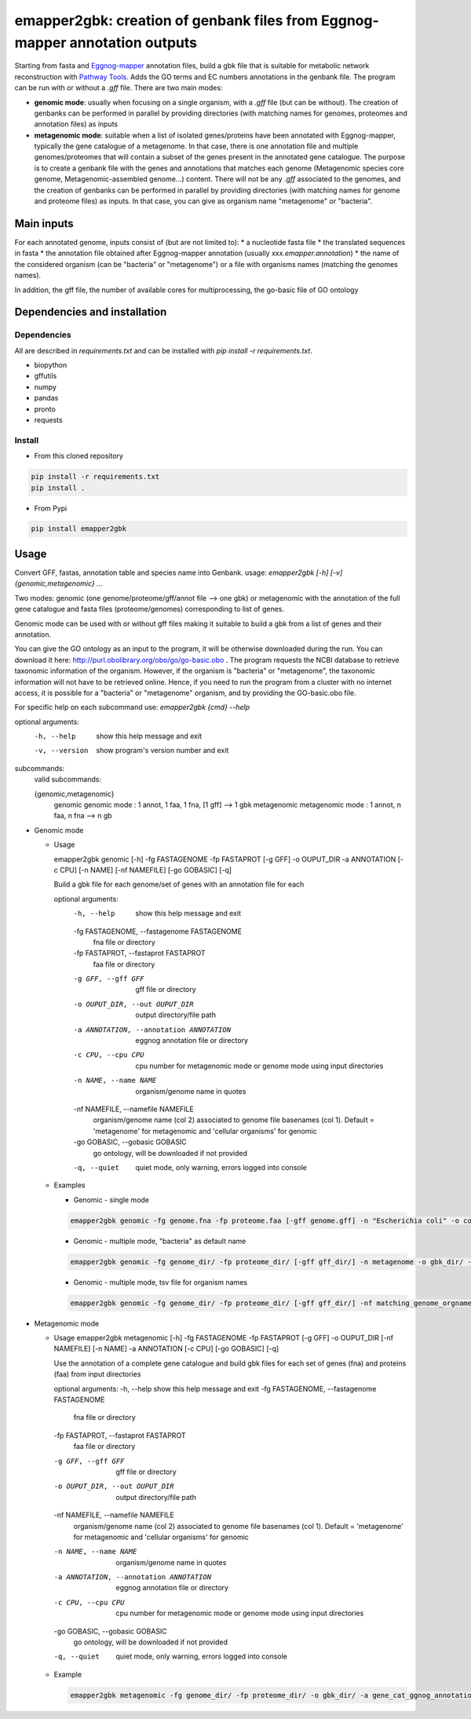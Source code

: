 emapper2gbk: creation of genbank files from Eggnog-mapper annotation outputs
=============================================================================

Starting from fasta and `Eggnog-mapper <http://eggnog-mapper.embl.de/>`__ annotation files, build a gbk file that is suitable for metabolic network reconstruction with `Pathway Tools <http://bioinformatics.ai.sri.com/ptools/>`__. Adds the GO terms and EC numbers annotations in the genbank file.
The program can be run with or without a `.gff` file.
There are two main modes:

* **genomic mode**: usually when focusing on a single organism, with a `.gff` file (but can be without). The creation of genbanks can be performed in parallel by providing directories (with matching names for genomes, proteomes and annotation files) as inputs

* **metagenomic mode**: suitable when a list of isolated genes/proteins have been annotated with Eggnog-mapper, typically the gene catalogue of a metagenome. In that case, there is one annotation file and multiple genomes/proteomes that will contain a subset of the genes present in the annotated gene catalogue. The purpose is to create a genbank file with the genes and annotations that matches each genome (Metagenomic species core genome, Metagenomic-assembled genome...) content. There will not be any `.gff` associated to the genomes, and the creation of genbanks can be performed in parallel by providing directories (with matching names for genome and proteome files) as inputs. In that case, you can give as organism name "metagenome" or "bacteria". 

Main inputs
-----------

For each annotated genome, inputs consist of (but are not limited to):
* a nucleotide fasta file
* the translated sequences in fasta
* the annotation file obtained after Eggnog-mapper annotation (usually `xxx.emapper.annotation`)
* the name of the considered organism (can be "bacteria" or "metagenome") or a file with organisms names (matching the genomes names).

In addition, the gff file, the number of available cores for multiprocessing, the go-basic file of GO ontology

Dependencies and installation
-----------------------------

Dependencies
~~~~~~~~~~~~

All are described in `requirements.txt` and can be installed with `pip install -r requirements.txt`.

* biopython
* gffutils
* numpy
* pandas
* pronto
* requests

Install 
~~~~~~~~

* From this cloned repository

.. code-block:: sh

    pip install -r requirements.txt
    pip install .

* From Pypi

.. code-block:: sh

    pip install emapper2gbk

Usage 
-------

Convert GFF, fastas, annotation table and species name into Genbank.
usage: `emapper2gbk [-h] [-v] {genomic,metagenomic} ...`

Two modes: genomic (one genome/proteome/gff/annot file --> one gbk) or metagenomic with the annotation of the full gene catalogue and fasta files (proteome/genomes) corresponding to list of genes.

Genomic mode can be used with or without gff files making it suitable to build a gbk from a list of genes and their annotation.

You can give the GO ontology as an input to the program, it will be otherwise downloaded during the run. You can download it here: http://purl.obolibrary.org/obo/go/go-basic.obo .
The program requests the NCBI database to retrieve taxonomic information of the organism. However, if the organism is "bacteria" or "metagenome", the taxonomic information will not have to be retrieved online.
Hence, if you need to run the program from a cluster with no internet access, it is possible for a "bacteria" or "metagenome" organism, and by providing the GO-basic.obo file.

For specific help on each subcommand use: `emapper2gbk {cmd} --help` 

optional arguments:
    -h, --help            show this help message and exit
    -v, --version         show program's version number and exit

subcommands:
    valid subcommands:

    {genomic,metagenomic}
        genomic             genomic mode : 1 annot, 1 faa, 1 fna, [1 gff] --> 1 gbk
        metagenomic         metagenomic mode : 1 annot, n faa, n fna --> n gb

* Genomic mode

  * Usage

    emapper2gbk genomic [-h] -fg FASTAGENOME -fp FASTAPROT [-g GFF] -o OUPUT_DIR -a ANNOTATION [-c CPU] [-n NAME] [-nf NAMEFILE] [-go GOBASIC] [-q]

    Build a gbk file for each genome/set of genes with an annotation file for each

    optional arguments:
        -h, --help            show this help message and exit
        -fg FASTAGENOME, --fastagenome FASTAGENOME
                            fna file or directory
        -fp FASTAPROT, --fastaprot FASTAPROT
                            faa file or directory
        -g GFF, --gff GFF     gff file or directory
        -o OUPUT_DIR, --out OUPUT_DIR
                            output directory/file path
        -a ANNOTATION, --annotation ANNOTATION
                            eggnog annotation file or directory
        -c CPU, --cpu CPU     cpu number for metagenomic mode or genome mode using
                            input directories
        -n NAME, --name NAME  organism/genome name in quotes
        -nf NAMEFILE, --namefile NAMEFILE
                            organism/genome name (col 2) associated to genome file
                            basenames (col 1). Default = 'metagenome' for
                            metagenomic and 'cellular organisms' for genomic
        -go GOBASIC, --gobasic GOBASIC
                            go ontology, will be downloaded if not provided
        -q, --quiet           quiet mode, only warning, errors logged into console

  * Examples

    * Genomic - single mode

    .. code:: sh

        emapper2gbk genomic -fg genome.fna -fp proteome.faa [-gff genome.gff] -n "Escherichia coli" -o coli.gbk -a eggnog_annotation.tsv [-go go-basic.obo]

    * Genomic - multiple mode, "bacteria" as default name

    .. code:: sh

        emapper2gbk genomic -fg genome_dir/ -fp proteome_dir/ [-gff gff_dir/] -n metagenome -o gbk_dir/ -a eggnog_annotation_dir/ [-go go-basic.obo]

    * Genomic - multiple mode, tsv file for organism names

    .. code:: sh

        emapper2gbk genomic -fg genome_dir/ -fp proteome_dir/ [-gff gff_dir/] -nf matching_genome_orgnames.tsv -o gbk_dir/ -a eggnog_annotation_dir/ [-go go-basic.obo]

* Metagenomic mode

  * Usage
    emapper2gbk metagenomic [-h] -fg FASTAGENOME -fp FASTAPROT [-g GFF] -o OUPUT_DIR [-nf NAMEFILE] [-n NAME] -a ANNOTATION [-c CPU] [-go GOBASIC] [-q]

    Use the annotation of a complete gene catalogue and build gbk files for each
    set of genes (fna) and proteins (faa) from input directories

    optional arguments:
    -h, --help            show this help message and exit
    -fg FASTAGENOME, --fastagenome FASTAGENOME
                            fna file or directory
    -fp FASTAPROT, --fastaprot FASTAPROT
                            faa file or directory
    -g GFF, --gff GFF     gff file or directory
    -o OUPUT_DIR, --out OUPUT_DIR
                            output directory/file path
    -nf NAMEFILE, --namefile NAMEFILE
                            organism/genome name (col 2) associated to genome file
                            basenames (col 1). Default = 'metagenome' for
                            metagenomic and 'cellular organisms' for genomic
    -n NAME, --name NAME  organism/genome name in quotes
    -a ANNOTATION, --annotation ANNOTATION
                            eggnog annotation file or directory
    -c CPU, --cpu CPU     cpu number for metagenomic mode or genome mode using
                            input directories
    -go GOBASIC, --gobasic GOBASIC
                            go ontology, will be downloaded if not provided
    -q, --quiet             quiet mode, only warning, errors logged into console

  * Example

    .. code:: sh

        emapper2gbk metagenomic -fg genome_dir/ -fp proteome_dir/ -o gbk_dir/ -a gene_cat_ggnog_annotation.tsv [-go go-basic.obo]
